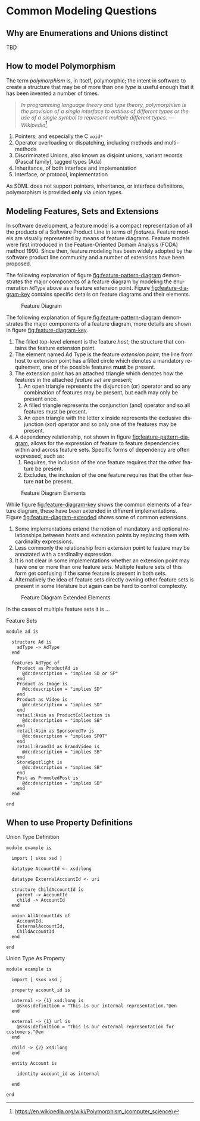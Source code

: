 #+LANGUAGE: en
#+STARTUP: overview hidestars inlineimages entitiespretty

* Common Modeling Questions

** Why are Enumerations and Unions distinct

TBD

** How to model Polymorphism

The term /polymorphism/ is, in itself, polymorphic; the intent in software to create a structure that may be of more than
one /type/ is useful enough that it has been invented a number of times.

#+BEGIN_QUOTE
/In programming language theory and type theory, polymorphism is the provision of a single interface to entities of
different types or the use of a single symbol to represent multiple different types./
--- /Wikipedia/[fn::https://en.wikipedia.org/wiki/Polymorphism_(computer_science)]
#+END_QUOTE

1. Pointers, and especially the C ~void*~
2. Operator overloading or dispatching, including methods and multi-methods
3. Discriminated Unions, also known as disjoint unions, variant records (Pascal family), tagged types (Ada)
4. Inheritance, of both interface and implementation
5. Interface, or protocol, implementation

As SDML does not support pointers, inheritance, or interface definitions, polymorphism is provided *only* via union types.

** Modeling Features, Sets and Extensions


In software development, a feature model is a compact representation of all the products of a Software Product Line
in terms of /features/. Feature models are visually represented by means of feature diagrams. Feature models were
first introduced in the Feature-Oriented Domain Analysis (FODA) method 1990. Since then, feature modeling has been
widely adopted by the software product line community and a number of extensions have been proposed.

The following explanation of figure [[fig:feature-pattern-diagram]] demonstrates the major components of a feature diagram
by modeling the enumeration ~AdType~ above as a feature extension point. Figure [[fig:feature-diagram-key]] contains specific
details on feature diagrams and their elements.

#+NAME: fig:feature-pattern-diagram
#+BEGIN_SRC dot :file ./feature-pattern-diagram.svg :exports results
digraph G {
  bgcolor="transparent";
  rankdir="TD";
  fontname="Helvetica Neue,Helvetica,Arial,sans-serif";
  node [shape="rect"; fontname="Helvetica,Arial,sans-serif"; fontsize=10; width=1.0; height=0.6];
  edge [fontname="Helvetica,Arial,sans-serif"; fontsize=9; fontcolor="darkgrey"];
  splines="ortho";

  top [label="Vehicle"; style="filled"];
  options [label=<<I>Options</I>>];
  options_or [shape=triangle; label=""; fixedsize=true; height=0.3; width=0.2];

  roadside [label="Roadside\nAssistance"];
  add_driver [label="Additional\nDriver"];
  satellite [label="Satellite\nRadio"];
  child_seat [label="Child\nSeat(s)"];
  navigate [label="Hands-Free\nNavigation"];
  concierge [label="Travel\nConcierge"];
  unlimited_tolls [label="Unlimited\nTolls"];
  
  top -> options [arrowhead=odot];
  options -> options_or [arrowhead=none];

  options_or -> roadside [arrowhead=none];
  options_or -> add_driver [arrowhead=none];
  options_or -> satellite [arrowhead=none];
  options_or -> child_seat [arrowhead=none];
  options_or -> navigate [arrowhead=none];
  options_or -> concierge [arrowhead=none];
  options_or -> unlimited_tolls [arrowhead=none];

  coverage [label=<<I>Coverage</I>>];
  // coverage_or [shape=triangle; label=""; fixedsize=true; height=0.3; width=0.2];
  
  top -> coverage [arrowhead=odot];
  // coverage -> coverage_or [arrowhead=none];
}
#+END_SRC

#+CAPTION: Feature Diagram
#+RESULTS: fig:feature-pattern-diagram
[[file:./feature-pattern-diagram.svg]]

The following explanation of figure [[fig:feature-pattern-diagram]] demonstrates the major components of a feature diagram,
more details are shown in figure [[fig:feature-diagram-key]].

1. The filled top-level element is the feature /host/, the structure that contains the feature extension point.
2. The element named Ad Type is the feature /extension point/; the line from host to extension point has a filled circle
   which denotes a mandatory requirement, one of the possible features *must* be present.
3. The extension point has an attached triangle which denotes how the features in the attached /feature set/ are present;
   1. An open triangle represents the disjunction (or) operator and so any combination of features may be present,
      but each may only be present once.
   2. A filled triangle represents the conjunction (and) operator and so all features must be present.
   3. An open triangle with the letter x inside represents the exclusive disjunction (xor) operator and so only one of
      the features may be present.
4. A dependency relationship, not shown in figure [[fig:feature-pattern-diagram]], allows for the expression of feature to
   feature dependencies within and across feature sets. Specific forms of dependency are often expressed, such as:
   1. Requires, the inclusion of the one feature requires that the other feature be present.
   2. Excludes, the inclusion of the one feature requires that the other feature *not* be present.

#+NAME: fig:feature-diagram-key
#+BEGIN_SRC dot :file ./feature-diagram-key.svg :exports results
digraph G {
  bgcolor="transparent";
  rankdir="TD";
  fontname="Helvetica Neue,Helvetica,Arial,sans-serif";
  node [shape="rect"; fontname="Helvetica,Arial,sans-serif"; fontsize=10; width=0.8; height=0.4];
  edge [fontname="Helvetica,Arial,sans-serif"; fontsize=9; fontcolor="darkgrey"];
   
  host_1 [label="host"; style="filled"];
  set_1 [label=<<I>required<BR/>extension point</I>>];
  host_1 -> set_1 [arrowhead=dot];
    
  host_2 [label="host"; style="filled"];
  set_2 [label=<<I>optional<BR/>extension point</I>>];
  host_2 -> set_2 [arrowhead=odot];

  set_3 [label=<<I>extension<BR/>point</I>>];
  set_3_or [shape=triangle; label=""; height=0.3; width=0.2];
  set_3 -> set_3_or [label="   or"; arrowhead=none];

  set_4 [label=<<I>extension<BR/>point</I>>];
  set_4_or [shape=triangle; style="filled"; label=""; height=0.3; width=0.2];
  set_4 -> set_4_or [label="   and"; arrowhead=none];

  set_5 [label=<<I>extension<BR/>point</I>>];
  set_5_or [shape=triangle; label="x"; fixedsize=true; linewidth=2; height=0.3; width=0.2];
  set_5 -> set_5_or [label="   xor"; arrowhead=none];

  set_6 [label=<<I>extension<BR/>point</I>>];
  set_7 [label=<<I>extension<BR/>point</I>>];
  set_6 -> set_7 [label="  dependency"; style="dashed"; arrowhead=open];

  set_8_or [shape=triangle; label=""; fixedsize=true; linewidth=2; height=0.3; width=0.2];
  feat_1 [label="feature"];
  feat_2 [label="feature"];
  feat_3 [label="feature"];
  set_8_or -> feat_1 [arrowhead=none];
  set_8_or -> feat_2 [arrowhead=none];
  set_8_or -> feat_3 [xlabel="feature set"; arrowhead=none];
}
#+END_SRC

#+CAPTION: Feature Diagram Elements
#+RESULTS: fig:feature-diagram-key
[[file:./feature-diagram-key.svg]]

While figure [[fig:feature-diagram-key]] shows the common elements of a feature diagram, these have been extended in
different implementations. Figure [[fig:feature-diagram-extended]] shows some of common extensions.

1. Some implementations extend the notion of mandatory and optional relationships between hosts and extension points by
   replacing them with cardinality expressions.
2. Less commonly the relationship from extension point to feature may be annotated with a cardinality expression.
3. It is not clear in some implementations whether an extension point may have one or more than one feature sets.
   Multiple feature sets of this form get confusing if the same feature is present in both sets.
4. Alternatively the idea of feature sets directly owning other feature sets is present in some literature but again can
   be hard to control complexity.

#+NAME: fig:feature-diagram-extended
#+BEGIN_SRC dot :file ./feature-diagram-extended.svg :exports results
digraph G {
  bgcolor="transparent";
  rankdir="TD";
  fontname="Helvetica Neue,Helvetica,Arial,sans-serif";
  node [shape="rect"; fontname="Helvetica,Arial,sans-serif"; fontsize=10; width=0.8; height=0.4];
  edge [fontname="Helvetica,Arial,sans-serif"; fontsize=9; fontcolor="darkgrey"];

  host_1 [label="host"; style="filled"];
  set_1 [label=<<I>extension<BR/>point</I>>];
  host_1 -> set_1 [arrowhead=none; headlabel="0..*"];

  set_2_or [shape=triangle; label=""; fixedsize=true; linewidth=2; height=0.3; width=0.2];
  feat_1 [label="feature"];
  set_2_or -> feat_1 [arrowhead=none; headlabel="1..*"];

  set_3 [label=<<I>extension<BR/>point</I>>];
  set_3_or [shape=triangle; label=""; height=0.3; width=0.2];
  set_3_and [shape=triangle; style="filled"; label=""; height=0.3; width=0.2];
  set_3 -> set_3_or [arrowhead=none];
  set_3 -> set_3_and [arrowhead=none];

  set_5 [label=<<I>extension<BR/>point</I>>];
  set_5_and [shape=triangle; style="filled"; label=""; fixedsize=true; linewidth=2; height=0.3; width=0.2];
  set_6_or [shape=triangle; label=""; fixedsize=true; linewidth=2; height=0.3; width=0.2];
  set_7_or [shape=triangle; label=""; fixedsize=true; linewidth=2; height=0.3; width=0.2];
  set_5 -> set_5_and [arrowhead=none];
  set_5_and -> set_6_or [arrowhead=none];
  set_5_and -> set_7_or [arrowhead=none];
}
#+END_SRC

#+CAPTION: Feature Diagram Extended Elements
#+RESULTS: fig:feature-diagram-extended
[[file:./feature-diagram-extended.svg]]

In the cases of multiple feature sets it is ...

#+CAPTION: Feature Sets
#+BEGIN_SRC sdml :exports code
module ad is

  structure Ad is
    adType -> AdType
  end

  features AdType of
    Product as ProductAd is
      @dc:description = "implies SD or SP"
    end
    Product as Image is
      @dc:description = "implies SD"
    end
    Product as Video is
      @dc:description = "implies SD"
    end
    retail:Asin as ProductCollection is
      @dc:description = "implies SB"
    end
    retail:Asin as SponsoredTv is
      @dc:description = "implies SPOT"
    end
    retail:BrandId as BrandVideo is
      @dc:description = "implies SB"
    end
    StoreSpotlight is
      @dc:description = "implies SB"
    end
    Post as PromotedPost is
      @dc:description = "implies SB"
    end
  end

end
#+END_SRC

** When to use Property Definitions

#+CAPTION: Union Type Definition
#+BEGIN_SRC sdml :exports code :noeval
module example is

  import [ skos xsd ]

  datatype AccountId <- xsd:long

  datatype ExternalAccountId <- uri

  structure ChildAccountId is
    parent -> AccountId
    child -> AccountId
  end

  union AllAccountIds of
    AccountId,
    ExternalAccountId,
    ChildAccountId
  end

end
#+END_SRC

#+CAPTION: Union Type As Property
#+BEGIN_SRC sdml :exports code :noeval
module example is

  import [ skos xsd ]

  property account_id is
  
  internal -> {1} xsd:long is
    @skos:definition = "This is our internal representation."@en
  end
  
  external -> {1} url is
    @skos:definition = "This is our external representation for customers."@en
  end
  
  child -> {2} xsd:long
  end

  entity Account is

    identity account_id as internal

  end

end
#+END_SRC

